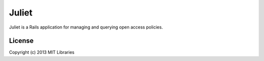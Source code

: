 Juliet
======

Juliet is a Rails application for managing and querying open access policies.

License
-------

Copyright (c) 2013 MIT Libraries
